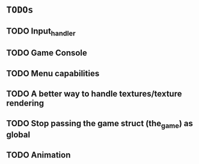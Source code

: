 * =TODOs=

** TODO Input_handler
** TODO Game Console
** TODO Menu capabilities
** TODO A better way to handle textures/texture rendering
** TODO Stop passing the game struct (the_game) as global
** TODO Animation
